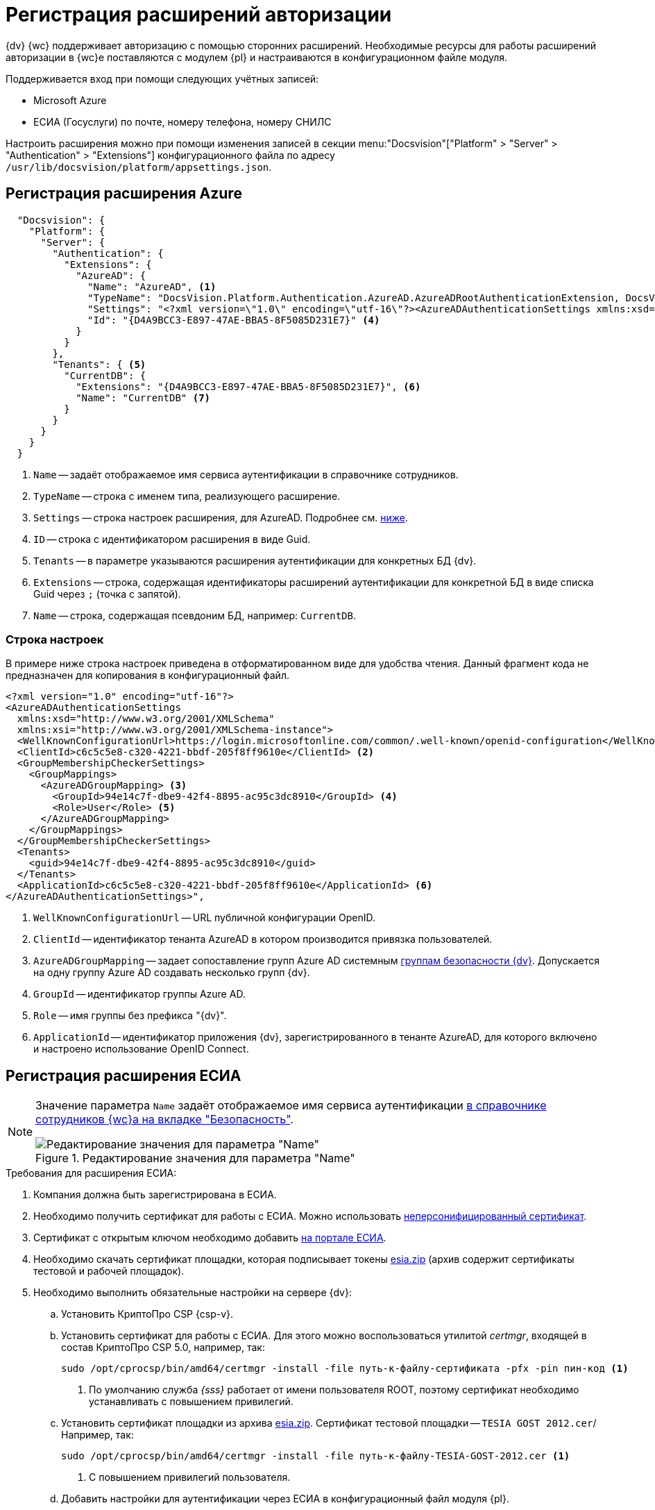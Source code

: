 = Регистрация расширений авторизации

{dv} {wc} поддерживает авторизацию с помощью сторонних расширений. Необходимые ресурсы для работы расширений авторизации в {wc}е поставляются с модулем {pl} и настраиваются в конфигурационном файле модуля.

.Поддерживается вход при помощи следующих учётных записей:
* Microsoft Azure
* ЕСИА (Госуслуги) по почте, номеру телефона, номеру СНИЛС

Настроить расширения можно при помощи изменения записей в секции menu:&quot;Docsvision&quot;["Platform" > "Server" > "Authentication" > "Extensions"] конфигурационного файла по адресу `/usr/lib/docsvision/platform/appsettings.json`.

// * В реестре расширения настраиваются в ветке `{hklm-dv}\Platform\Server\Authentication`.
// * В конфигурационном файле {wc}а расширения настраиваются

[#azure]
== Регистрация расширения Azure

// === Регистрация в реестре
//
// NOTE: Значение параметра `Name` в ветке расширения задаёт отображаемое имя сервиса аутентификации в справочнике сотрудников.
//
// . Расширение должно быть добавлено в ветку регистрации расширений аутентификации: `{hklm-dv}\Platform\Server\Authentication\Extensions`.
// +
// Расширению соответствует ключ в данной ветке, например так:
// +
// [source,subs=attributes]
// ----
// {hklm-dv}\Platform\Server\Authentication\Extensions\AzureAD
// ----
// +
// .В ветке отдельного расширения должен быть задан набор значений/свойств расширения:
// * `ID` -- строка с идентификатором расширения в виде Guid, например: `\{D4A9BCC3-E897-47AE-BBA5-8F5085D231E7}`.
// * `Name` -- строка с названием расширения, например: `AzureAD`.
// * `Settings` -- строка настроек расширения, для AzureAD:
// +
// .Для удобочитаемости строка настроек разделена переносами и отступами:
// [source,xml]
// ----
// <?xml version="1.0" encoding="utf-16"?>
// <AzureADAuthenticationSettings
// 	xmlns:xsd="http://www.w3.org/2001/XMLSchema"
// 	xmlns:xsi="http://www.w3.org/2001/XMLSchema-instance">
// 	<WellKnownConfigurationUrl>https://login.microsoftonline.com/common/v2.0/.well-known/openid-configuration</WellKnownConfigurationUrl> <.>
// 	<ClientId>94e14c7f-dbe9-42f4-8895-ac95c3dc8910</ClientId> <.>
// 	<GroupMembershipCheckerSettings>
// 		<GroupMappings>
// 			<AzureADGroupMapping> <.>
// 				<GroupId>66d9fbb8-d79e-4c8c-b8be-23635476915b</GroupId> <.>
// 				<Role>Administrator</Role> <.>
// 			</AzureADGroupMapping>
// 			<AzureADGroupMapping>
// 				<GroupId>42dbef9a-9f90-4325-8de4-d0ff824f5896</GroupId>
// 				<Role>User</Role>
// 			</AzureADGroupMapping>
// 		</GroupMappings>
// 	</GroupMembershipCheckerSettings>
// 	<Tenants>
// 		<guid>94e14c7f-dbe9-42f4-8895-ac95c3dc8910</guid>
// 	</Tenants>
// 	<ApplicationId>70a3b7b0-2283-4a67-8a93-e6dedd693e58</ApplicationId> <.>
// </AzureADAuthenticationSettings>
// ----
// <.> URL публичной конфигурации OpenID.
// <.> Идентификатор тенанта AzureAD в котором производится привязка пользователей
// <.> Задает сопоставление групп Azure AD системным xref:6.1@backoffice:desdirs:staff/groups/system-groups.adoc[группам безопасности {dv}]. Допускается на одну группу Azure AD создавать несколько групп {dv}.
// <.> Идентификатор группы Azure AD.
// <.> Имя группы {dv} (без префикса "{dv}").
// <.> Идентификатор приложения {dv}, зарегистрированного в тенанте AzureAD, для которого включено и настроено использование OpenID Connect.
// +
// * `TypeName` -- строка с именем типа, реализующего расширение, например:
// +
// [source]
// ----
// DocsVision.Platform.Authentication.AzureAD.AzureADRootAuthenticationExtension, DocsVision.Platform.Authentication.AzureAD, Version=5.5.0.0, Culture=neutral, PublicKeyToken=7148AFE997F90519
// ----
// +
// . Ветка привязки расширений аутентификации к конкретным БД (тенантам):
// +
// [source,subs=attributes]
// ----
// {hklm-dv}\Platform\Server\Authentication\Tenants
// ----
// +
// В этой ветке могут быть подчинённые ветки, названные именами БД {dv}, например:
// +
// [source,subs=attributes]
// ----
// {hklm-dv}\Platform\Server\Authentication\Tenants\Current55
// ----
// +
// .В подчинённой ветке БД должны быть следующие значения:
// * `Extensions` -- строка, содержащая идентификаторы расширений аутентификации для конкретной БД в виде списка Guid через `;` (точка с запятой):
// +
// [source]
// ----
// {69B463E0-8976-457D-B828-B89B910BCB90};{D4A9BCC3-E897-47AE-BBA5-8F5085D231E7}
// ----
// +
// * `Name` -- строка, содержащая псевдоним БД, например: `Current55`.

// === Регистрация в конфигурационном файле

[source,json]
----
  "Docsvision": {
    "Platform": {
      "Server": {
        "Authentication": {
          "Extensions": {
            "AzureAD": {
              "Name": "AzureAD", <.>
              "TypeName": "DocsVision.Platform.Authentication.AzureAD.AzureADRootAuthenticationExtension, DocsVision.Platform.Authentication.AzureAD, Version=6.0.0.0, Culture=neutral, PublicKeyToken=7148AFE997F90519", <.>
              "Settings": "<?xml version=\"1.0\" encoding=\"utf-16\"?><AzureADAuthenticationSettings xmlns:xsd=\"http://www.w3.org/2001/XMLSchema\" xmlns:xsi=\"http://www.w3.org/2001/XMLSchema-instance\"><WellKnownConfigurationUrl>https://login.microsoftonline.com/common/.well-known/openid-configuration</WellKnownConfigurationUrl><ClientId>c6c5c5e8-c320-4221-bbdf-205f8ff9610e</ClientId><GroupMembershipCheckerSettings><GroupMappings><AzureADGroupMapping><GroupId>94e14c7f-dbe9-42f4-8895-ac95c3dc8910</GroupId><Role>User</Role></AzureADGroupMapping></GroupMappings></GroupMembershipCheckerSettings><Tenants><guid>94e14c7f-dbe9-42f4-8895-ac95c3dc8910</guid></Tenants><ApplicationId>c6c5c5e8-c320-4221-bbdf-205f8ff9610e</ApplicationId></AzureADAuthenticationSettings>", <.>
              "Id": "{D4A9BCC3-E897-47AE-BBA5-8F5085D231E7}" <.>
            }
          }
        },
        "Tenants": { <.>
          "CurrentDB": {
            "Extensions": "{D4A9BCC3-E897-47AE-BBA5-8F5085D231E7}", <.>
            "Name": "CurrentDB" <.>
          }
        }
      }
    }
  }
----
<.> `Name` -- задаёт отображаемое имя сервиса аутентификации в справочнике сотрудников.
<.> `TypeName` -- строка с именем типа, реализующего расширение.
<.> `Settings` -- строка настроек расширения, для AzureAD. Подробнее см. <<azure-settings,ниже>>.
<.> `ID` -- строка с идентификатором расширения в виде Guid.
<.> `Tenants` -- в параметре указываются расширения аутентификации для конкретных БД {dv}.
<.> `Extensions` -- строка, содержащая идентификаторы расширений аутентификации для конкретной БД в виде списка Guid через `;` (точка с запятой).
<.> `Name` -- строка, содержащая псевдоним БД, например: `CurrentDB`.

[#azure-settings]
=== Строка настроек

В примере ниже строка настроек приведена в отформатированном виде для удобства чтения. Данный фрагмент кода не предназначен для копирования в конфигурационный файл.

[source,xml]
----
<?xml version="1.0" encoding="utf-16"?>
<AzureADAuthenticationSettings
  xmlns:xsd="http://www.w3.org/2001/XMLSchema"
  xmlns:xsi="http://www.w3.org/2001/XMLSchema-instance">
  <WellKnownConfigurationUrl>https://login.microsoftonline.com/common/.well-known/openid-configuration</WellKnownConfigurationUrl> <.>
  <ClientId>c6c5c5e8-c320-4221-bbdf-205f8ff9610e</ClientId> <.>
  <GroupMembershipCheckerSettings>
    <GroupMappings>
      <AzureADGroupMapping> <.>
        <GroupId>94e14c7f-dbe9-42f4-8895-ac95c3dc8910</GroupId> <.>
        <Role>User</Role> <.>
      </AzureADGroupMapping>
    </GroupMappings>
  </GroupMembershipCheckerSettings>
  <Tenants>
    <guid>94e14c7f-dbe9-42f4-8895-ac95c3dc8910</guid>
  </Tenants>
  <ApplicationId>c6c5c5e8-c320-4221-bbdf-205f8ff9610e</ApplicationId> <.>
</AzureADAuthenticationSettings>",
----
<.> `WellKnownConfigurationUrl` -- URL публичной конфигурации OpenID.
<.> `ClientId` -- идентификатор тенанта AzureAD в котором производится привязка пользователей.
<.> `AzureADGroupMapping` -- задает сопоставление групп Azure AD системным xref:6.1@backoffice:desdirs:staff/groups/system-groups.adoc[группам безопасности {dv}]. Допускается на одну группу Azure AD создавать несколько групп {dv}.
<.> `GroupId` -- идентификатор группы Azure AD.
<.> `Role` -- имя группы без префикса "{dv}".
<.> `ApplicationId` -- идентификатор приложения {dv}, зарегистрированного в тенанте AzureAD, для которого включено и настроено использование OpenID Connect.

[#esia]
== Регистрация расширения ЕСИА

// === Регистрация в реестре

// Использование расширения ЕСИА доступно с версии доступно, начиная с версии модуля {wc} 5.5.6478.56 и версии модуля {pl} 5.5.7821.0.

[NOTE]
====
Значение параметра `Name` задаёт отображаемое имя сервиса аутентификации xref:webclient:user:directories/staff/employee-fields.adoc#security[в справочнике сотрудников {wc}а на вкладке "Безопасность"].

.Редактирование значения для параметра "Name"
image::name-parameter.png[Редактирование значения для параметра "Name"]
====

[#requirements]
.Требования для расширения ЕСИА:
. Компания должна быть зарегистрирована в ЕСИА.
. Необходимо получить сертификат для работы с ЕСИА. Можно использовать https://www.nalog.gov.ru/rn77/related_activities/ucfns/anonymized_certificate/[неперсонифицированный сертификат].
. Сертификат с открытым ключом необходимо добавить https://esia-portal1.test.gosuslugi.ru/console/tech[на портале ЕСИА].
. Необходимо скачать сертификат площадки, которая подписывает токены http://esia.gosuslugi.ru/public/esia.zip[esia.zip] (архив содержит сертификаты тестовой и рабочей площадок).
. Необходимо выполнить обязательные настройки на сервере {dv}:
.. Установить
// https://www.cryptopro.ru/products/net/downloads[КриптоПро .NET].
КриптоПро CSP {csp-v}.
.. Установить сертификат для работы с ЕСИА. Для этого можно воспользоваться утилитой _certmgr_, входящей в состав КриптоПро CSP 5.0, например, так:
+
[source,bash]
----
sudo /opt/cprocsp/bin/amd64/certmgr -install -file путь-к-файлу-сертификата -pfx -pin пин-код <.>
----
<.> По умолчанию служба _{sss}_ работает от имени пользователя ROOT, поэтому сертификат необходимо устанавливать с повышением привилегий.
+
.. Установить сертификат площадки из архива http://esia.gosuslugi.ru/public/esia.zip[esia.zip]. Сертификат тестовой площадки -- `TESIA GOST 2012.cer`/ Например, так:
+
[source,bash]
----
sudo /opt/cprocsp/bin/amd64/certmgr -install -file путь-к-файлу-TESIA-GOST-2012.cer <.>
----
<.> С повышением привилегий пользователя.
+
.. Добавить настройки
// ветку реестра
для аутентификации через ЕСИА в конфигурационный файл модуля {pl}.
+
// Пример файла настроек для ЕСИА доступен xref:attachment$ESIA_branch.reg[по ссылке].
+
Расширение аутентификации для ЕСИА настраивается по аналогии с Azure, за исключением параметра `Settings` -- строки настроек расширения. Строка настроек для ЕСИА описана ниже.

// .Описание файла настроек для ветки ЕСИА
// [source,xml]
// ----
// <?xml version=\"1.0\" encoding=\"utf-16\"?>
// <ESIAAuthenticationSettings xmlns:xsd=\"http://www.w3.org/2001/XMLSchema\" xmlns:xsi=\"http://www.w3.org/2001/XMLSchema-instance\">
// <WellKnownConfigurationUrl>{
// \"token_endpoint\":\"https://esia-portal1.test.gosuslugi.ru/aas/oauth2/v3/te\", <.>
// \"token_endpoint_auth_methods_supported\":[\"client_secret_post\",\"private_key_jwt\",\"client_secret_basic\"],
// \"jwks_uri\":\"\",
// \"response_modes_supported\":[],
// \"subject_types_supported\":[],\"id_token_signing_alg_values_supported\":[],
// \"response_types_supported\":[\"code\",\"token\"],
// \"scopes_supported\":[\"openid email mobile snils fullname id_doc\"], <.>
// \"issuer\":\"http://esia-portal1.test.gosuslugi.ru/\", <.>
// \"microsoft_multi_refresh_token\":true,
// \"authorization_endpoint\":\"https://esia-portal1.test.gosuslugi.ru/aas/oauth2/v2/ac\", <.>
// \"device_authorization_endpoint\":\"\",
// \"http_logout_supported\":true,
// \"frontchannel_logout_supported\":true,
// \"end_session_endpoint\":\"https://esia-portal1.test.gosuslugi.ru/idp/ext/Logout\", <.>
// \"claims_supported\":[],
// \"check_session_iframe\":\"\",
// \"userinfo_endpoint\":\"https://esia-portal1.test.gosuslugi.ru/rs/prns/\", <.>
// \"kerberos_endpoint\":\"\",
// \"tenant_region_scope\":null,
// \"cloud_instance_name\":\"\",
// \"cloud_graph_host_name\":\"\",
// \"msgraph_host\":\"\",
// \"rbac_url\":\"\",
// \"certificate_hash\":\"B6864B005BE2E583733DAC88CC00AF1D98EE286B4E98CD7ECA03930AB303B76B\", <.>
// \"certificate_thumbprint\":\"39D17F90BC7EA873566A1CCF1E36C23DCFFA5025\", <.>
// \"ext_certificate_thumbprint\":\"9c8393817199de4364ef7569f1af8c40b120f0f7\", <.>
// }
// </WellKnownConfigurationUrl>
// <ClientId>DOCSVISION</ClientId> <.>
// <Tenants></Tenants>
// <AccountNameClaim>snils</AccountNameClaim> <.>
// <ApplicationId></ApplicationId>
// </ESIAAuthenticationSettings>
// ----
// <.> URL для получения маркера доступа.
// <.> Область доступа, т.е. запрашиваемые права.
// <.> Идентификатор стороны, генерирующей токен.
// <.> URL для получения авторизационного кода.
// <.> URL для выхода из учётной записи из ЕСИА.
// <.> URL для получения данных пользователя.
// <.> Хэш сертификата получаемый через утилиту cpverify.
// <.> Отпечаток сертификата, используемого для формирования подписи.
// <.> Отпечаток сертификата площадки.
// <.> Мнемоника системы получаемая при регистрации.
// <.> Параметр, который используется как ключ для авторизации. Возможные значения: `snils`, `phone`, `email`.

// === Регистрация в конфигурационном файле

[source,json]
----
  "DocsVision": {
    "Platform": {
      "Server": {
        "Authentication": {
          "Extensions": {
            "ESIA":{
              "Id": "{DC3A3469-1B9C-4281-A5EA-ECEEF5A34C35}", <.>
              "Name":"ЕСИА", <.>
              "TypeName":"DocsVision.Platform.Authentication.ESIA.ESIARootAuthenticationExtension, DocsVision.Platform.Authentication.ESIA, Version=6.0.0.0, Culture=neutral, PublicKeyToken=7148AFE997F90519", <.>
              "Settings":"<?xml version=\"1.0\" encoding=\"utf-16\"?><ESIAAuthenticationSettings xmlns:xsd=\"http://www.w3.org/2001/XMLSchema\" xmlns:xsi=\"http://www.w3.org/2001/XMLSchema-instance\"><WellKnownConfigurationUrl>{\"token_endpoint\":\"https://esia-portal1.test.gosuslugi.ru/aas/oauth2/v3/te\",\"token_endpoint_auth_methods_supported\":[\"client_secret_post\",\"private_key_jwt\",\"client_secret_basic\"],\"jwks_uri\":\"\",\"response_modes_supported\":[],\"subject_types_supported\":[],\"id_token_signing_alg_values_supported\":[],\"response_types_supported\":[\"code\",\"token\"],\"scopes_supported\":[\"openid email mobile snils fullname id_doc\"],\"issuer\":\"http://esia-portal1.test.gosuslugi.ru/\",\"microsoft_multi_refresh_token\":true,\"authorization_endpoint\":\"https://esia-portal1.test.gosuslugi.ru/aas/oauth2/v2/ac\",\"device_authorization_endpoint\":\"\",\"http_logout_supported\":true,\"frontchannel_logout_supported\":true,\"end_session_endpoint\":\"https://esia-portal1.test.gosuslugi.ru/idp/ext/Logout\",\"claims_supported\":[],\"check_session_iframe\":\"\",\"userinfo_endpoint\":\"https://esia-portal1.test.gosuslugi.ru/rs/prns/\",\"kerberos_endpoint\":\"\",\"tenant_region_scope\":null,\"cloud_instance_name\":\"\",\"cloud_graph_host_name\":\"\",\"msgraph_host\":\"\",\"rbac_url\":\"\",\"certificate_hash\":\"B6864B005BE2E583733DAC88CC00AF1D98EE286B4E98CD7ECA03930AB303B76B\", \"certificate_thumbprint\":\"39D17F90BC7EA873566A1CCF1E36C23DCFFA5025\",\"certificate_password\":\"P@ssw0rd\",\"ext_certificate_thumbprint\":\"9c8393817199de4364ef7569f1af8c40b120f0f7\"}</WellKnownConfigurationUrl><ClientId>DOCSVISION</ClientId><Tenants></Tenants><AccountNameClaim>snils</AccountNameClaim><ApplicationId></ApplicationId></ESIAAuthenticationSettings>" <.>
            }
          },
          "Tenants": { <.>
            "docsvisionDB": {
              "Extensions": "{DC3A3469-1B9C-4281-A5EA-ECEEF5A34C35}", <.>
              "Name": "docsvisionDB" <.>
            }
          }
        }
      }
    }
  }
----
<.> `ID` -- строка с идентификатором расширения в виде Guid.
<.> `Name` -- задаёт отображаемое имя сервиса аутентификации в справочнике сотрудников.
<.> `TypeName` -- строка с именем типа, реализующего расширение.
<.> `Settings` -- строка настроек расширения, для ЕСИА. Подробнее см. <<esia-settings,ниже>>.
<.> `Tenants` -- в параметре указываются расширения аутентификации для конкретных БД {dv}.
<.> `Extensions` -- строка, содержащая идентификаторы расширений аутентификации для конкретной БД в виде списка Guid через `;` (точка с запятой).
<.> `Name` -- строка, содержащая псевдоним БД, например: `docsvisionDB`.

В зависимости от того, что указано в настройках: СНИЛС, телефон или почта, xref:webclient:user:directories/staff/employee-fields.adoc#security[в справочнике сотрудников {wc}а, на вкладке "Безопасность"] для способа аутентификации ЕСИА отображается соответствующее поле ввода.

Телефон или почта для входа в учётную запись ЕСИА могут не совпадать с указанными в карточке сотрудника. Данные для входа на сайт "Госуслуги" указываются в секции menu:Дополнительные учетные записи[Учетная запись].

После изменения параметра в конфигурационном файле необходимо перезапустить *{sss}* и *{wcs}*.

[#esia-settings]
=== Описание файла настроек для ветки ЕСИА

[source,xml]
----
<?xml version=\"1.0\" encoding=\"utf-16\"?>
<ESIAAuthenticationSettings xmlns:xsd="http://www.w3.org/2001/XMLSchema\" xmlns:xsi="http://www.w3.org/2001/XMLSchema-instance\">
<WellKnownConfigurationUrl>{
\"token_endpoint\":\"https://esia-portal1.test.gosuslugi.ru/aas/oauth2/v3/te\", <.>
\"token_endpoint_auth_methods_supported\":[\"client_secret_post\",\"private_key_jwt\",\"client_secret_basic\"],
\"jwks_uri\":\"\",
\"response_modes_supported\":[],
\"subject_types_supported\":[],\"id_token_signing_alg_values_supported\":[],
\"response_types_supported\":[\"code\",\"token\"],
\"scopes_supported\":[\"openid email mobile snils fullname id_doc\"], <.>
\"issuer\":\"http://esia-portal1.test.gosuslugi.ru/\", <.>
\"microsoft_multi_refresh_token\":true,
\"authorization_endpoint\":\"https://esia-portal1.test.gosuslugi.ru/aas/oauth2/v2/ac\", <.>
\"device_authorization_endpoint\":\"\",
\"http_logout_supported\":true,
\"frontchannel_logout_supported\":true,
\"end_session_endpoint\":\"https://esia-portal1.test.gosuslugi.ru/idp/ext/Logout\", <.>
\"claims_supported\":[],
\"check_session_iframe\":\"\",
\"userinfo_endpoint\":\"https://esia-portal1.test.gosuslugi.ru/rs/prns/\", <.>
\"kerberos_endpoint\":\"\",
\"tenant_region_scope\":null,
\"cloud_instance_name\":\"\",
\"cloud_graph_host_name\":\"\",
\"msgraph_host\":\"\",
\"rbac_url\":\"\",
\"certificate_hash\":\"B6864B005BE2E583733DAC88CC00AF1D98EE286B4E98CD7ECA03930AB303B76B\", <.>
\"certificate_thumbprint\":\"39D17F90BC7EA873566A1CCF1E36C23DCFFA5025\", <.>
\"certificate_password\":\"Password\", <.>
\"ext_certificate_thumbprint\":\"9c8393817199de4364ef7569f1af8c40b120f0f7\", <.>
}
</WellKnownConfigurationUrl>
<ClientId>DOCSVISION</ClientId> <.>
<Tenants></Tenants>
<AccountNameClaim>snils</AccountNameClaim> <.>
<ApplicationId></ApplicationId>
</ESIAAuthenticationSettings>
----
<.> `token_endpoint` -- URL для получения маркера доступа.
<.> `scopes_supported` -- область доступа, т.е. запрашиваемые права.
<.> `issuer` -- идентификатор стороны, генерирующей токен.
<.> `authorization_endpoint` -- URL для получения авторизационного кода.
<.> `end_session_endpoint` -- URL для выхода из учётной записи из ЕСИА.
<.> `userinfo_endpoint` -- URL для получения данных пользователя.
<.> `certificate_hash` -- хэш сертификата получаемый через утилиту cpverify.
<.> `certificate_thumbprint` -- отпечаток сертификата, используемого для формирования подписи.
<.> `certificate_password` -- пароль сертификата для работы с ЕСИА. Пароль обычно устанавливается при импорте файла `.pfx` в Linux. Если пароль на сертификат не установлен, этот параметр можно удалить.
<.> `ext_certificate_thumbprint` -- отпечаток сертификата площадки. Можно посмотреть при выполнении `sudo /opt/cprocsp/bin/amd64/certmgr -list`.
<.> `ClientId` -- мнемоника системы получаемая при регистрации.
<.> `AccountNameClaim` -- параметр, который используется как ключ для авторизации. Возможные значения: `snils`, `phone`, `email`.

[#error]
=== Ошибки при авторизации ЕСИА

При попытке авторизации в системе с использованием расширения ЕСИА может возникать следующая ошибка в журнале модуля:

 [Error][DocsVision.Platform.WebClient.Diagnostics.Trace.TraceError] System.Net.Http.HttpRequestException: The SSL connection could not be established, see inner exception.
   ---> System.Security.Authentication.AuthenticationException: The remote certificate is invalid because of errors in the certificate chain: UntrustedRoot

Для исправления ошибки на сервере {dv} необходимо установить корневой сертификат удостоверяющего центра, выдавшего сертификат портала ЕСИА. Корневой сертификат должен быть в формате PEM с расширением файла `.crt`. Установить сертификат можно поместив его в папку `/usr/local/share/ca-certificates/`, после чего необходимо будет выполнить команду:

[source,bash]
----
sudo update-ca-certificates -v -f.
----

При возникновении трудностей с получением корневого сертификата, обратитесь в техническую поддержку ЕСИА.

